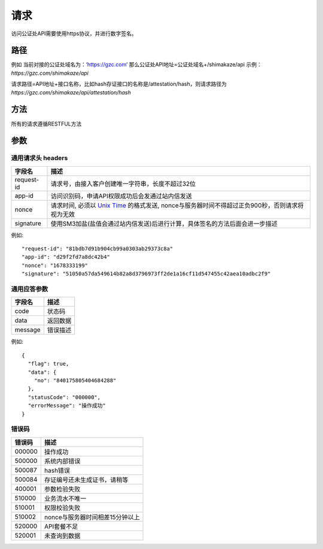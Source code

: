 请求
==============
访问公证处API需要使用https协议，并进行数字签名。


路径
--------------


例如
当前对接的公证处域名为：‘https://gzc.com’
那么公证处API地址=公证处域名+/shimakaze/api 示例：`https://gzc.com/shimakaze/api`

请求路径=API地址+接口名称，比如hash存证接口的名称是/attestation/hash，则请求路径为
`https://gzc.com/shimakaze/api/attestation/hash`


方法
--------------

所有的请求遵循RESTFUL方法

参数
--------------

.. _Unix Time: https://en.wikipedia.org/wiki/Unix_time

通用请求头 headers
^^^^^^^^^^^^^^^

=================  ================================================================
字段名 				描述
=================  ================================================================
request-id         请求号，由接入客户创建唯一字符串，长度不超过32位
app-id             访问识别码，申请API权限成功后会发通过站内信发送
nonce              请求时间, 必须以 `Unix Time`_ 的格式发送, nonce与服务器时间不得超过正负900秒，否则请求将视为无效
signature          使用SM3加盐(盐值会通过站内信发送)后进行计算，具体签名的方法后面会进一步描述
=================  ================================================================

例如::


    "request-id": "81bdb7d91b904cb99a0303ab29373c8a"
    "app-id": "d29f2fd7a8dc42b4"
    "nonce": "1678333199"
    "signature": "51050a57da549614b82a8d3796973ff2de1a16cf11d547455c42aea10adbc2f9"



通用应答参数
^^^^^^^^^^^^^^^

=================  ================================================================
字段名 				描述
=================  ================================================================
code                 状态码
data                 返回数据
message              错误描述
=================  ================================================================

例如::

    {
      "flag": true,
      "data": {
        "no": "840175805404684288"
      },
      "statusCode": "000000",
      "errorMessage": "操作成功"
    }


错误码
^^^^^^^^^^^^^^^

=================  ================================================================
错误码 				 描述
=================  ================================================================
000000                  操作成功
500000                  系统内部错误
500087                  hash错误
500084                  存证编号还未生成证书，请稍等
400001                  参数检验失败
510000                  业务流水不唯一
510001                  权限校验失败
510002                  nonce与服务器时间相差15分钟以上
520000                  API套餐不足
520001                  未查询到数据

=================  ================================================================
